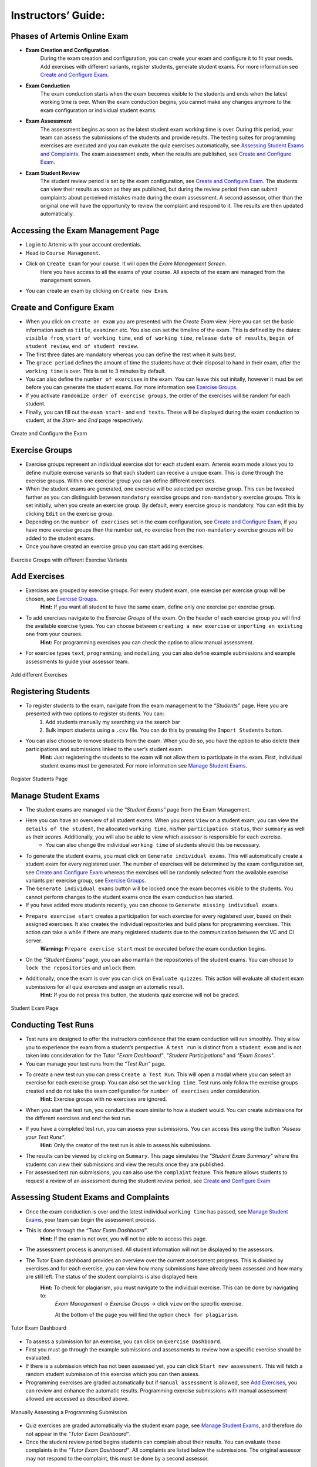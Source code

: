 ===================
Instructors’ Guide:
===================

Phases of Artemis Online Exam
^^^^^^^^^^^^^^^^^^^^^^^^^^^^^
- **Exam Creation and Configuration**
    During the exam creation and configuration, you can create your exam and configure it to fit your needs. Add exercises with different variants, register students, generate student exams. For more information see `Create and Configure Exam`_.
- **Exam Conduction**
    The exam conduction starts when the exam becomes visible to the students and ends when the latest working time is over. When the exam conduction begins, you cannot make any changes anymore to the exam configuration or individual student exams. 
- **Exam Assessment**
    The assessment begins as soon as the latest student exam working time is over. During this period, your team can assess the submissions of the students and provide results. The testing suites for programming exercises are executed and you can evaluate the quiz exercises automatically, see `Assessing Student Exams and Complaints`_. The exam assessment ends, when the results are published, see `Create and Configure Exam`_.
- **Exam Student Review**
    The student review period is set by the exam configuration, see `Create and Configure Exam`_. The students can view their results as soon as they are published, but during the review period then can submit complaints about perceived mistakes made during the exam assessment. A second assessor, other than the original one will have the opportunity to review the complaint and respond to it. The results are then updated automatically. 


Accessing the Exam Management Page
^^^^^^^^^^^^^^^^^^^^^^^^^^^^^^^^^^
- Log in to Artemis with your account credentials.
- Head to ``Course Management``.
- Click on ``Create Exam`` for your course. It will open the *Exam Management Screen*.
    Here you have access to all the exams of your course. All aspects of the exam are managed from the management screen. 
- You can create an exam by clicking on ``Create new Exam``. 

Create and Configure Exam
^^^^^^^^^^^^^^^^^^^^^^^^^
- When you click on ``create an exam`` you are presented with the *Create Exam* view. Here you can set the basic information such as ``title``, ``examiner`` etc. You also can set the timeline of the exam. This is defined by the dates: ``visible from``, ``start of working time``, ``end of working time``, ``release date of results``, ``begin of student review``, ``end of student review``. 
- The first three dates are mandatory whereas you can define the rest when it suits best. 
- The ``grace period`` defines the amount of time the students have at their disposal to hand in their exam, after the ``working time`` is over. This is set to 3 minutes by default. 
- You can also define the ``number of exercises`` in the exam. You can leave this out initally, however it must be set before you can generate the student exams. For more information see `Exercise Groups`_. 
- If you activate ``randomize order of exercise groups``, the order of the exercises will be random for each student. 
- Finally, you can fill out the ``exam start-`` and ``end texts``. These will be displayed during the exam conduction to student, at the *Start-* and *End* page respectively.

.. figure:: instructor/exam_configuration.png
   :alt: Create and Configure
   :align: center

   Create and Configure the Exam

Exercise Groups
^^^^^^^^^^^^^^^
- Exercise groups represent an individual exercise slot for each student exam. Artemis exam mode allows you to define multiple exercise variants so that each student can receive a unique exam. This is done through the exercise groups. Within one exercise group you can define different exercises. 
- When the student exams are generated, one exercise will be selected per exercise group. This can be tweaked further as you can distinguish between ``mandatory`` exercise groups and ``non-mandatory`` exercise groups. This is set initially, when you create an exercise group. By default, every exercise group is mandatory. You can edit this by clicking ``Edit`` on the exercise group.
- Depending on the ``number of exercises`` set in the exam configuration, see `Create and Configure Exam`_, if you have more exercise groups then the number set, no exercise from the ``non-mandatory`` exercise groups will be added to the student exams. 
- Once you have created an exercise group you can start adding exercises. 

.. figure:: instructor/exercise_variants.png
   :alt: Exercise Groups with different Exercise Variants
   :align: center

   Exercise Groups with different Exercise Variants

Add Exercises
^^^^^^^^^^^^^
- Exercises are grouped by exercise groups. For every student exam, one exercise per exercise group will be chosen, see `Exercise Groups`_. 
     **Hint:** If you want all student to have the same exam, define only one exercise per exercise group.
- To add exercises navigate to the *Exercise Groups* of the exam. On the header of each exercise group you will find the available exercise types. You can choose between ``creating a new exercise`` or ``importing an existing one`` from your courses. 
    **Hint:** For programming exercises you can check the option to allow manual assessment. 
- For exercise types ``text``, ``programming``, and ``modeling``, you can also define example submissions and example assessments to guide your assessor team.

.. figure:: instructor/add_exercises.png
   :alt: Add different Exercises
   :align: center

   Add different Exercises

Registering Students
^^^^^^^^^^^^^^^^^^^^
- To register students to the exam, navigate from the exam management to the *“Students”* page. Here you are presented with two options to register students. You can: 
    1. Add students manually my searching via the search bar
    2. Bulk import students using a ``.csv`` file. You can do this by pressing the ``Import Students`` button.
- You can also choose to remove students from the exam. When you do so, you have the option to also delete their participations and submissions linked to the user’s student exam. 
    **Hint:** Just registering the students to the exam will not allow them to participate in the exam. First, individual student exams must be generated. For more information see `Manage Student Exams`_.

.. figure:: instructor/add_students.png
   :alt: Register Students
   :align: center

   Register Students Page

Manage Student Exams
^^^^^^^^^^^^^^^^^^^^
-  The student exams are managed via the *“Student Exams”* page from the Exam Management. 
- Here you can have an overview of all student exams. When you press ``View`` on a student exam, you can view the ``details of the student``, the allocated ``working time``, his/her ``participation status``, their ``summary`` as well as their *scores*. Additionally, you will also be able to view which assessor is responsible for each exercise. 
    - You can also change the individual ``working time`` of students should this be necessary. 
- To generate the student exams, you must click on ``Generate individual exams``. This will automatically create a student exam for every registered user. The number of exercises will be determined by the exam configuration set, see `Create and Configure Exam`_ whereas the exercises will be randomly selected from the available exercise variants per exercise group, see `Exercise Groups`_.
- The ``Generate individual exams`` button will be locked once the exam becomes visible to the students. You cannot perform changes to the student exams once the exam conduction has started. 
- If you have added more students recently, you can choose to ``Generate missing individual exams``. 
- ``Prepare exercise start`` creates a participation for each exercise for every registered user, based on their assigned exercises. It also creates the individual repositories and build plans for programming exercises. This action can take a while if there are many registered students due to the communication between the VC and CI server. 
    **Warning:** ``Prepare exercise start`` must be executed before the exam conduction begins. 
- On the *"Student Exams"* page, you can also maintain the repositories of the student exams. You can choose to ``lock the repositories`` and ``unlock`` them.
- Additionally, once the exam is over you can click on ``Evaluate quizzes``. This action will evaluate all student exam submissions for all quiz exercises and assign an automatic result. 
   **Hint:** If you do not press this button, the students quiz exercise will not be graded.

.. figure:: instructor/student_exams.png
   :alt: Student Exam Page
   :align: center

   Student Exam Page

Conducting Test Runs
^^^^^^^^^^^^^^^^^^^^
- Test runs are designed to offer the instructors confidence that the exam conduction will run smoothly. They allow you to experience the exam from a student’s perspective. A ``test run`` is distinct from a ``student exam`` and is not taken into consideration for the Tutor *"Exam Dashboard"*, *"Student Participations"* and *"Exam Scores"*. 
- You can manage your test runs from the *"Test Run"* page.
- To create a new test run you can press ``Create a Test Run``. This will open a modal where you can select an exercise for each exercise group. You can also set the ``working time``. Test runs only follow the exercise groups created and do not take the exam configuration for ``number of exercises`` under consideration. 
    **Hint:** Exercise groups with no exercises are ignored.
- When you start the test run, you conduct the exam similar to how a student would. You can create submissions for the different exercises and end the test run. 
- If you have a completed test run, you can assess your submissions. You can access this using the button *“Assess your Test Runs”*. 
    **Hint:** Only the creator of the test run is able to assess his submissions.
- The results can be viewed by clicking on ``Summary``. This page simulates the *"Student Exam Summary"* where the students can view their submissions and view the results once they are published. 
- For assessed test run submissions, you can also use the ``complaint`` feature. This feature allows students to request a review of an assessment during the student review period, see `Create and Configure Exam`_ 

Assessing Student Exams and Complaints
^^^^^^^^^^^^^^^^^^^^^^^^^^^^^^^^^^^^^^
- Once the exam conduction is over and the latest individual ``working time`` has passed, see `Manage Student Exams`_, your team can begin the assessment process. 
- This is done through the *“Tutor Exam Dashboard”*. 
    **Hint:** If the exam is not over, you will not be able to access this page.
- The assessment process is anonymised. All student information will not be displayed to the assessors.
- The Tutor Exam dashboard provides an overview over the current assessment progress. This is divided by exercises and for each exercise, you can view how many submissions have already been assessed and how many are still left. The status of the student complaints is also displayed here. 
    **Hint:** To check for plagiarism, you must navigate to the individual exercise. This can be done by navigating to:
     *Exam Management* -> *Exercise Groups* -> click ``view`` on the specific exercise.

     At the bottom of the page you will find the option ``check for plagiarism``.

.. figure:: instructor/tutor_dashboard.png
   :alt: Tutor Exam Dashboard
   :align: center

   Tutor Exam Dashboard

- To assess a submission for an exercise, you can click on ``Exercise Dashboard``.
- First you must go through the example submissions and assessments to review how a specific exercise should be evaluated. 
- If there is a submission which has not been assessed yet, you can click ``Start new assessment``. This will fetch a random student submission of this exercise which you can then assess.
- Programming exercises are graded automatically but if ``manual assessment`` is allowed, see `Add Exercises`_, you can review and enhance the automatic results. Programming exercise submissions with manual assessment allowed are accessed as described above.

.. figure:: instructor/programming_assessment.png
   :alt: Programming Submission Assessment
   :align: center

   Manually Assessing a Programming Submission

- Quiz exercises are graded automatically via the student exam page, see `Manage Student Exams`_, and therefore do not appear in the *"Tutor Exam Dashboard"*.
- Once the student review period begins students can complain about their results. You can evaluate these complaints in the *"Tutor Exam Dashboard"*. All complaints are listed below the submissions. The original assessor may not respond to the complaint, this must be done by a second assessor. 

Exam Scores
^^^^^^^^^^^
- You can view the exam scores from the *“Scores”* page. This view aggregates the results of the students and combines them to provide an overview over the students’ performance. 
- You can view the spread between different achieved scores, the average results per exercise as well as the individual students' results.
- Additionally, you can choose to modify the dataset by selecting ``only include submitted exams`` or ``only include exercises with at least one non-empty submission``.
- The exam scores can also be exported via ``Export Results as CSV``.

.. figure:: instructor/exam_statistics.png
   :alt: Exam Scores page
   :align: center

   Exam Scores Page